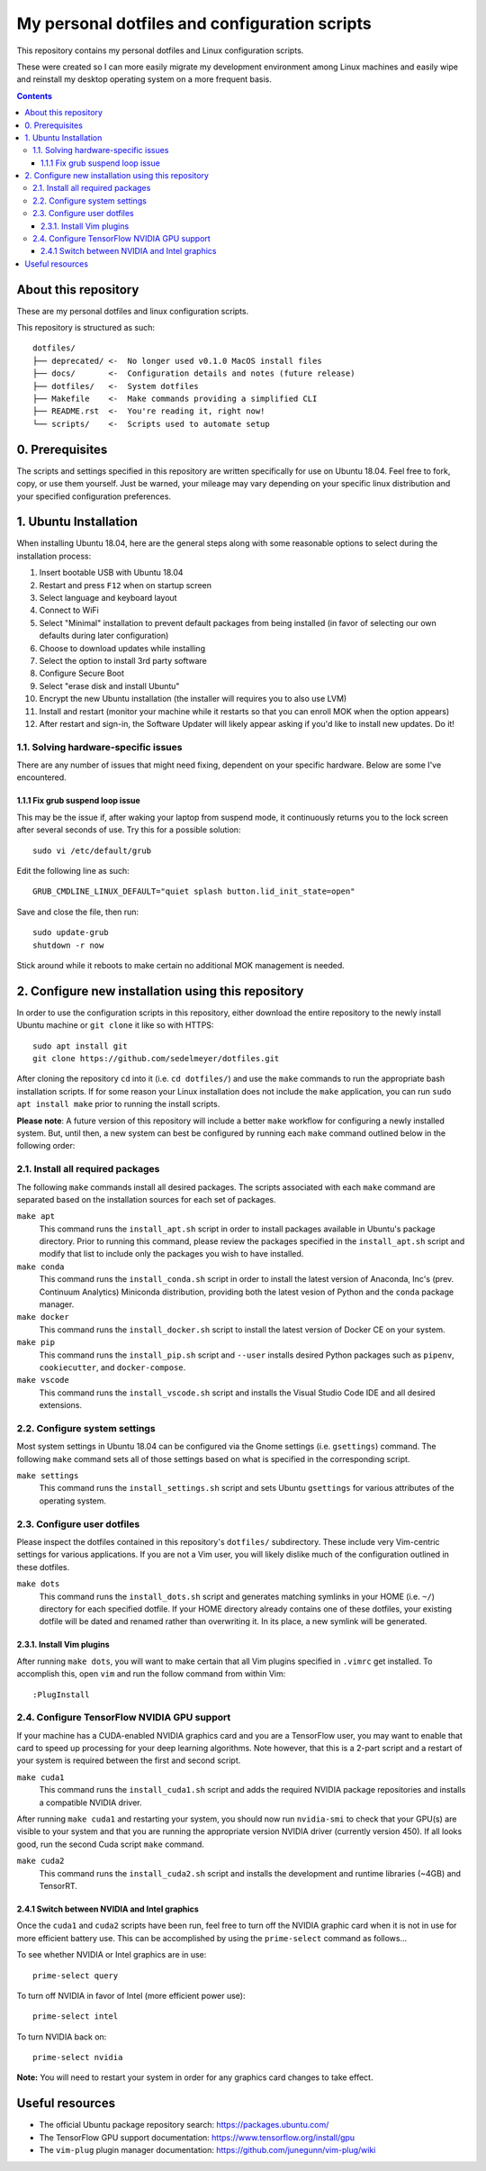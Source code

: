 My personal dotfiles and configuration scripts
==============================================

This repository contains my personal dotfiles and Linux configuration scripts.

These were created so I can more easily migrate my development environment among Linux machines and easily wipe and reinstall my desktop operating system on a more frequent basis.

.. contents:: Contents
  :local:
  :backlinks: top

About this repository
---------------------

These are my personal dotfiles and linux configuration scripts. 

This repository is structured as such::

   dotfiles/
   ├── deprecated/ <-  No longer used v0.1.0 MacOS install files
   ├── docs/       <-  Configuration details and notes (future release)  
   ├── dotfiles/   <-  System dotfiles
   ├── Makefile    <-  Make commands providing a simplified CLI
   ├── README.rst  <-  You're reading it, right now!
   └── scripts/    <-  Scripts used to automate setup

0. Prerequisites
----------------

The scripts and settings specified in this repository are written specifically for use on Ubuntu 18.04. Feel free to fork, copy, or use them yourself. Just be warned, your mileage may vary depending on your specific linux distribution and your specified configuration preferences.

1. Ubuntu Installation
----------------------

When installing Ubuntu 18.04, here are the general steps along with some reasonable options to select during the installation process:

#. Insert bootable USB with Ubuntu 18.04
#. Restart and press ``F12`` when on startup screen
#. Select language and keyboard layout
#. Connect to WiFi
#. Select "Minimal" installation to prevent default packages from being installed (in favor of selecting our own defaults during later configuration)
#. Choose to download updates while installing
#. Select the option to install 3rd party software
#. Configure Secure Boot
#. Select "erase disk and install Ubuntu"
#. Encrypt the new Ubuntu installation (the installer will requires you to also use LVM)
#. Install and restart (monitor your machine while it restarts so that you can enroll MOK when the option appears)
#. After restart and sign-in, the Software Updater will likely appear asking if you'd like to install new updates. Do it!

1.1. Solving hardware-specific issues
^^^^^^^^^^^^^^^^^^^^^^^^^^^^^^^^^^^^^

There are any number of issues that might need fixing, dependent on your specific hardware. Below are some I've encountered.

1.1.1 Fix grub suspend loop issue
"""""""""""""""""""""""""""""""""

This may be the issue if, after waking your laptop from suspend mode, it continuously returns you to the lock screen after several seconds of use. Try this for a possible solution::

   sudo vi /etc/default/grub

Edit the following line as such::

   GRUB_CMDLINE_LINUX_DEFAULT="quiet splash button.lid_init_state=open"

Save and close the file, then run::

   sudo update-grub
   shutdown -r now

Stick around while it reboots to make certain no additional MOK management is needed.

2. Configure new installation using this repository
---------------------------------------------------

In order to use the configuration scripts in this repository, either download the entire repository to the newly install Ubuntu machine or ``git clone`` it like so with HTTPS::

   sudo apt install git
   git clone https://github.com/sedelmeyer/dotfiles.git

After cloning the repository ``cd`` into it (i.e. ``cd dotfiles/``) and use the ``make`` commands to run the appropriate bash installation scripts. If for some reason your Linux installation does not include the ``make`` application, you can run ``sudo apt install make`` prior to running the install scripts.

**Please note**: A future version of this repository will include a better ``make`` workflow for configuring a newly installed system. But, until then, a new system can best be configured by running each ``make`` command outlined below in the following order:

2.1. Install all required packages
^^^^^^^^^^^^^^^^^^^^^^^^^^^^^^^^^^

The following ``make`` commands install all desired packages. The scripts associated with each ``make`` command are separated based on the installation sources for each set of packages.

``make apt``
   This command runs the ``install_apt.sh`` script in order to install packages available in Ubuntu's package directory. Prior to running this command, please review the packages specified in the ``install_apt.sh`` script and modify that list to include only the packages you wish to have installed.

``make conda``
   This command runs the ``install_conda.sh`` script in order to install the latest version of Anaconda, Inc's (prev. Continuum Analytics) Miniconda distribution, providing both the latest vesion of Python and the ``conda`` package manager.

``make docker``
   This command runs the ``install_docker.sh`` script to install the latest version of Docker CE on your system.

``make pip``
   This command runs the ``install_pip.sh`` script and ``--user`` installs desired Python packages such as ``pipenv``, ``cookiecutter``, and ``docker-compose``.

``make vscode``
   This command runs the ``install_vscode.sh`` script and installs the Visual Studio Code IDE and all desired extensions.

2.2. Configure system settings
^^^^^^^^^^^^^^^^^^^^^^^^^^^^^^

Most system settings in Ubuntu 18.04 can be configured via the Gnome settings (i.e. ``gsettings``) command. The following ``make`` command sets all of those settings based on what is specified in the corresponding script.

``make settings``
   This command runs the ``install_settings.sh`` script and sets Ubuntu ``gsettings`` for various attributes of the operating system.

2.3. Configure user dotfiles
^^^^^^^^^^^^^^^^^^^^^^^^^^^^

Please inspect the dotfiles contained in this repository's ``dotfiles/`` subdirectory. These include very Vim-centric settings for various applications. If you are not a Vim user, you will likely dislike much of the configuration outlined in these dotfiles.

``make dots``
   This command runs the ``install_dots.sh`` script and generates matching symlinks in your HOME (i.e. ``~/``) directory for each specified dotfile. If your HOME directory already contains one of these dotfiles, your existing dotfile will be dated and renamed rather than overwriting it. In its place, a new symlink will be generated.

2.3.1. Install Vim plugins
""""""""""""""""""""""""""

After running ``make dots``, you will want to make certain that all Vim plugins specified in ``.vimrc`` get installed. To accomplish this, open ``vim`` and run the follow command from within Vim::

   :PlugInstall

2.4. Configure TensorFlow NVIDIA GPU support
^^^^^^^^^^^^^^^^^^^^^^^^^^^^^^^^^^^^^^^^^^^^

If your machine has a CUDA-enabled NVIDIA graphics card and you are a TensorFlow user, you may want to enable that card to speed up processing for your deep learning algorithms. Note however, that this is a 2-part script and a restart of your system is required between the first and second script.

``make cuda1``
   This command runs the ``install_cuda1.sh`` script and adds the required NVIDIA package repositories and installs a compatible NVIDIA driver.

After running ``make cuda1`` and restarting your system, you should now run ``nvidia-smi`` to check that your GPU(s) are visible to your system and that you are running the appropriate version NVIDIA driver (currently version 450). If all looks good, run the second Cuda script ``make`` command.

``make cuda2``
    This command runs the ``install_cuda2.sh`` script and installs the development and runtime libraries (~4GB) and TensorRT.

2.4.1 Switch between NVIDIA and Intel graphics
""""""""""""""""""""""""""""""""""""""""""""""

Once the ``cuda1`` and ``cuda2`` scripts have been run, feel free to turn off the NVIDIA graphic card when it is not in use for more efficient battery use. This can be accomplished by using the ``prime-select`` command as follows...

To see whether NVIDIA or Intel graphics are in use::
   
   prime-select query

To turn off NVIDIA in favor of Intel (more efficient power use)::
   
   prime-select intel

To turn NVIDIA back on::

   prime-select nvidia

**Note:** You will need to restart your system in order for any graphics card changes to take effect.

Useful resources
----------------

* The official Ubuntu package repository search: https://packages.ubuntu.com/
* The TensorFlow GPU support documentation: https://www.tensorflow.org/install/gpu
* The ``vim-plug`` plugin manager documentation: https://github.com/junegunn/vim-plug/wiki
